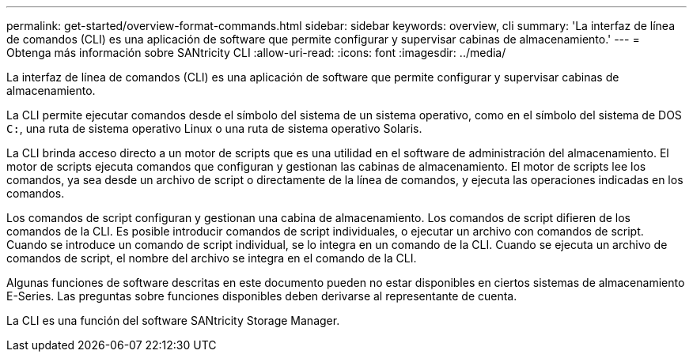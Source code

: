 ---
permalink: get-started/overview-format-commands.html 
sidebar: sidebar 
keywords: overview, cli 
summary: 'La interfaz de línea de comandos (CLI) es una aplicación de software que permite configurar y supervisar cabinas de almacenamiento.' 
---
= Obtenga más información sobre SANtricity CLI
:allow-uri-read: 
:icons: font
:imagesdir: ../media/


[role="lead"]
La interfaz de línea de comandos (CLI) es una aplicación de software que permite configurar y supervisar cabinas de almacenamiento.

La CLI permite ejecutar comandos desde el símbolo del sistema de un sistema operativo, como en el símbolo del sistema de DOS `C:`, una ruta de sistema operativo Linux o una ruta de sistema operativo Solaris.

La CLI brinda acceso directo a un motor de scripts que es una utilidad en el software de administración del almacenamiento. El motor de scripts ejecuta comandos que configuran y gestionan las cabinas de almacenamiento. El motor de scripts lee los comandos, ya sea desde un archivo de script o directamente de la línea de comandos, y ejecuta las operaciones indicadas en los comandos.

Los comandos de script configuran y gestionan una cabina de almacenamiento. Los comandos de script difieren de los comandos de la CLI. Es posible introducir comandos de script individuales, o ejecutar un archivo con comandos de script. Cuando se introduce un comando de script individual, se lo integra en un comando de la CLI. Cuando se ejecuta un archivo de comandos de script, el nombre del archivo se integra en el comando de la CLI.

Algunas funciones de software descritas en este documento pueden no estar disponibles en ciertos sistemas de almacenamiento E-Series. Las preguntas sobre funciones disponibles deben derivarse al representante de cuenta.

La CLI es una función del software SANtricity Storage Manager.
